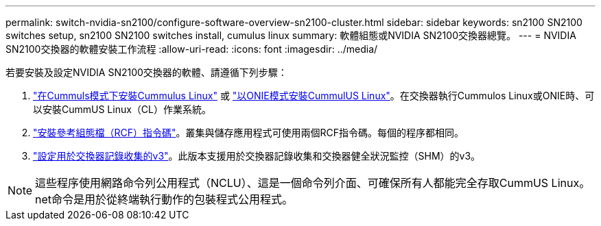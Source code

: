 ---
permalink: switch-nvidia-sn2100/configure-software-overview-sn2100-cluster.html 
sidebar: sidebar 
keywords: sn2100 SN2100 switches setup, sn2100 SN2100 switches install, cumulus linux 
summary: 軟體組態或NVIDIA SN2100交換器總覽。 
---
= NVIDIA SN2100交換器的軟體安裝工作流程
:allow-uri-read: 
:icons: font
:imagesdir: ../media/


[role="lead"]
若要安裝及設定NVIDIA SN2100交換器的軟體、請遵循下列步驟：

. link:install-cumulus-mode-sn2100-cluster.html["在Cummuls模式下安裝Cummulus Linux"] 或 link:install-onie-mode-sn2100-cluster.html["以ONIE模式安裝CummulUS Linux"]。在交換器執行Cummulos Linux或ONIE時、可以安裝CummUS Linux（CL）作業系統。
. link:install-rcf-sn2100-cluster.html["安裝參考組態檔（RCF）指令碼"]。叢集與儲存應用程式可使用兩個RCF指令碼。每個的程序都相同。
. link:install-snmpv3-sn2100-cluster.html["設定用於交換器記錄收集的v3"]。此版本支援用於交換器記錄收集和交換器健全狀況監控（SHM）的v3。



NOTE: 這些程序使用網路命令列公用程式（NCLU）、這是一個命令列介面、可確保所有人都能完全存取CummUS Linux。net命令是用於從終端執行動作的包裝程式公用程式。
